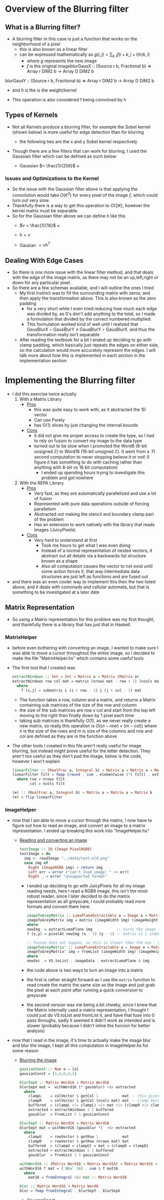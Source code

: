 #+LATEX_HEADER: \usepackage[margin=1.0in]{geometry}
#+Author: Jeremy Ornelas
* Overview of the Blurring filter
** What is a Blurring filter?
- A blurring filter in this case is just a function that works on the
  neighborhood of a pixel
  + this is also known as a linear filter
  + can be expressed mathematically as $g(i,j) = \sum_{k,l}f(i + k, j +l)h(k,l)$
    * where $g$ represents the new image
    * $f$ is the original imageblurGausX :: (Source r b, Fractional b) => Array r DIM2 b -> Array D DIM2 b
blurGausY :: (Source r b, Fractional b) => Array r DIM2 b -> Array D DIM2 b
    * and $h$ is the is the weight/kernel
  + This operation is also considered f being convolved by h
** Types of Kernels
- Not all Kernels produce a blurring filter, for example the Sobel
  kernel (shown below) is more useful for edge detection than for blurring
  - the following two are the x and y Sobel kernel respectively
     #+BEGIN_LaTeX
       \begin{pmatrix}
         -1 & -2 & -1\\
         0  & 0  &  0\\
         +1 & +2 & +1
       \end{pmatrix}
       ,
       \begin{pmatrix}
         -1 & 0 & +1\\
         -2  & 0  & +2\\
         -1 & 0 & +1
       \end{pmatrix}
  #+END_LaTeX
- Though there are a few filters that can work for blurring, Ι used
  the Gaussian filter which can be defined as such below
  + Gaussian $= \frac{1}{256}$ ×
     #+BEGIN_LaTeX
       \begin{pmatrix}
         1 & 4 & 6 & 4  & 1 \\
         2 & 8 & 12 & 8 & 2 \\
         6 & 24 & 36 & 24 & 6 \\
         2 & 8 & 12 & 8 & 2 \\
         1 & 4 & 6 & 4 & 1
       \end{pmatrix}
  #+END_LaTeX
*** Issues and Optimizations to the Kernel
- So the issue with the Gaussian filter above is that applying the
  convolution would take $O(K^2)$ for every pixel of the image $f$,
  which could turn out very slow.
- Thankfully there is a way to get this operation to $O(2K)$, however
  the kernel matrix must be separable.
- So for the Gaussian filter above we can define it like this
  * $v = \frac{1}{16}$ ×
    #+BEGIN_LaTeX
      \begin{pmatrix}
        1 & 4 & 6 & 4 & 1
      \end{pmatrix}
    #+END_LaTeX
  * $h = v$
  * Gausian $= vh^T$
** Dealing With Edge Cases
- So there is one more issue with the linear filter method, and that
  deals with the edge of the image matrix, as there may not be an
  up,left,right or down for any particular pixel.
- So there are a few schemas available, and I will outline the ones I tried
  + My first instinct was to fill the surrounding matrix with zeros, and
    then apply the transformation above. This is also known as the
    zero padding
    * for a very short while I even tried reducing how much each
      edge was divided by, as 0's don't add anything to the total, so
      I made a formulation that divided by the correct numbered multiplied.
    * This formulation worked kind of well until I realized that
      GausBlurX $\circ$ GausBlurY ≠ GausBlurY $\circ$ GausBlurX. and thus the
      transformation really isn't separable
  + After reading the textbook for a bit I ended up deciding to go
    with clamp padding, which basically just repeats the edges on
    either side, so the calculation would more accurately represent
    the edges. Ι will talk more about how this is implemented in each
    section in the implementation section
* Implementing the Blurring filter
- I did this exercise twice actually
  1. With a Matrix Library
     - _Pros_
       + this was quite easy to work with, as it abstracted the 1D vector
       + Can use Purely
       + has O(1) slices by just changing the internal bounds
     - _Cons_
       + it did not give me proper access to create the type, so I had to
         rely on fusion to convert my image to the data type
       + turned out to be slow when Ι promoted the Word8 (8-bit unsigned
         ℤ) to Word16 (16-bit unsigned ℤ). It went from a .11 second
         computation to never stopping believe it or not! (I figure it has
         something to do with caching rather than anything with 8-bit vs
         16 bit computation)
         * I ended up spending hours trying to investigate this
           problem and got nowhere
  2. With the REPA Library
     - _Pros_
       + Very fast, as they are automatically parallelized and use a lot
         of fusion
       + Represented with pure data operations outside of forcing
         parallelism
       + Abstracted out making the stencil and boundary clamp part of
         the problem
       + Has an extension to work natively with the library that reads
         images (JuicyPixels)
     - _Cons_
       + Very hard to understand at first
         * Took me hours to get what I was even doing
         * Instead of a normal representation of nested vectors, it
           abstract out all details via a backwards list structure
           known as a shape
         * Also all computation causes the vector to not exist until
           some action forces it, that way intermediate data
           structures are just left as functions and are fused out
- and there was an even cooler way to implement this then the two listed
  above, and it deals with comonads and cellular automata, but that is
  something to be investigated at a later date
** Matrix Representation
- So using a Matrix representation for this problem was my first
  thought, and thankfully there is a library that has just that in Haskell.
*** MatrixHelper
- before even bothering with converting an image, I wanted to make
  sure I was able to move a cursor throughout the entire image, so Ι
  decided to make the file "MatrixHelper.hs" which contains some
  useful tools
- The first tool that I created was
  #+BEGIN_SRC haskell
    extractWindows :: Int → Int → Matrix a → Matrix (Matrix a)
    extractWindows row col mat = matrix (nrows mat - row + 1) (ncols mat - col + 1) f
      where
        f (i,j) = submatrix i (i + row - 1) j (j + col - 1) mat
  #+END_SRC
  + The function takes a row, column and a matrix, and returns a Matrix
    containing sub matrices of the size of the row and column
  + the size of the sub matrices are row x col and start from the top
    left moving to the right then finally down by 1 pixel each time
  + taking sub matrices is thankfully $O(1)$, as we never really create
    a new matrix, so really this operation is $O((n-row) × (m-col))$
    where n is the size of the rows and m is size of the columns and row and
    col are defined as they are in the function above
- The other tools Ι created in this file aren't really useful for
  image blurring, but instead might prove useful for the letter
  detection. They aren't too useful as they don't pad the image, below
  is the code, however I won't explain
  #+BEGIN_SRC haskell
    linearFilter :: (RealFrac a, Integral b) ⇒ Matrix a → Matrix a → Matrix b
    linearFilter filt = fmap (round . sum . elementwise (*) filt) . extractWindows row col
      where row = nrows filt
            col = ncols filt

    (⊕) :: (RealFrac a, Integral b) ⇒ Matrix a → Matrix a → Matrix b
    (⊕) = flip linearFilter
  #+END_SRC
*** ImageHelper
- now that I am able to move a cursor through the matrix, I now have
  to figure out how to read an image, and convert an image to a matrix
  representation. I ended up breaking this work into "ImageHelper.hs"
  + _Reading and converting an image_
    #+BEGIN_SRC haskell
      testImage :: IO (Image PixelRGB8)
      testImage = do
        img <- readImage "../data/test-old.png"
        case img of
          Right (ImageRGB8 img) → return img
          Left err → error ("can't load image: " <> err)
          Right _ → error "unsupported format"
    #+END_SRC
    + Ι ended up deciding to go with JuicyPixels for all my image
      reading needs, here Ι read a RGB8 image, this isn't the most
      robust reader, since I later decided to do the matrix
      representation as all greyscale, I could probably read more
      formats and convert them here.
   #+BEGIN_SRC haskell
    imageToGreyMatrix :: LumaPlaneExtractable a ⇒ Image a → Matrix (PixelBaseComponent a)
    imageToGreyMatrix img = matrix (imageWidth img) (imageHeight img) f
    where
    newImg  = extractLumaPlane img           -- turns the image into greyscale
    f (x,y) = pixelAt newImg (x - 1) (y - 1) -- matrix is 1 indexed not 0

    -- fusion does not happen, so this is slower than the non ' version
    imageToGreyMatrix' :: LumaPlaneExtractable a ⇒ Image a → Matrix (PixelBaseComponent (PixelBaseComponent a))
    imageToGreyMatrix' img = fromList (imageWidth img) (imageHeight img) newVec
    where
    newVec  = VS.toList . imageData . extractLumaPlane $ img
   #+END_SRC
    + the code above is two ways to turn an image into a matrix
    + the first is rather straight forward as Ι use the =matrix=
      function to read create the matrix the same size as the image and
      just grab the pixel at each point after running a quick
      conversion to greyscale
    + the second version was me being a bit cheeky, since Ι knew
      that the Matrix internally used a matrix representation, I
      thought I could just do VS.toList and fromList it, and have that
      fuse into 0 pass throughs, sadly it seemed it didn't work as
      intended and is slower (probably because I didn't inline the
      funcion for better analysis)
- now that Ι read in the image, it's time to actually make the image
  blur and blur the image, I kept all this computation in ImageHelper.hs
  for some reason
  + _Blurring the image_
    #+BEGIN_SRC haskell
      gausianConst :: Num a ⇒ [a]
      gausianConst = [1,4,6,4,1]

      blurSepX :: Matrix Word16 → Matrix Word16
      blurSepX mat =  withWord16 (* gausblur) <$> extracted
        where
          clampL    = colVector $ getCol 1           mat -- this gives us the
          clampR    = colVector $ getCol (ncols mat) mat -- clamp border effect
          buffered  = (clampL <|> clampL) <|> mat <|> (clampR <|> clampR)
          extracted = extractWindows 1 5 buffered
          gausblur  = fromList 5 1 gausianConst

      blurSepY :: Matrix Word16 → Matrix Word16
      blurSepY mat = withWord16 (gausblur *)  <$> extracted
        where
          clampU    = rowVector $ getRow 1           mat
          clampD    = rowVector $ getRow (nrows mat) mat
          buffered  = (clampU ↔ clampU) ↔ mat ↔ (clampD ↔ clampD)
          extracted = extractWindows 5 1 buffered
          gausblur  = fromUist 1 5 gausianConst

      withWord16 :: (Matrix Word16 → Matrix Word16) → Matrix Word16 → Word16
      withWord16 f mat = (`div` 16) . sum $ f mat16
        where
          mat16 = fromIntegral <$> mat :: Matrix Word16

      blur :: Matrix Word16 → Matrix Word8
      blur = fmap fromIntegral . blurSepY . blurSepX

    #+END_SRC

    + _GausianConst_
      * so this just mimics the h definition in part 1, Ι  end up
        converting this to a matrix in the computation below
    + _blurSepX_
      * this is filter that blurs the image with the v^T filter from
        part1. this is called blurX instead of blurY as we are getting
        5 by 1 slices of our matrix as seen in
        =extracted = extractWindows 5 1 buffered=. now buffered isn't
        our original matrix, instead it's our matrix but padded on the
        left and right with the leftmost and rightmost elements
        respectively. as discussed in part1 these are just clamps,
        originally Ι just had zeros on the edges, but Ι did not like the results
      * I will discuss what =withWord16= does in the section below, as
        there is interesting optimizations happening there. However I
        will say that Ι do send the partial application of the matrix
        multiplication to =withWord16= as this is where the pixel
        value is calculated

    + _blurSepY_
      * This is basically the same as blurSepX except we are working
        on vertical slices instead of horizontal slices (hence y and not x)

    + _withWord16_
      * So this function is particular interesting, as this is where
        the matrix representation of the code breaks down. If Ιchanged
        all the bindings to =Word8= and get rid of the =mat16= line,
        then I would get rounding errors, as 88 * 6 = 16, and thus after
        calculating a matrix multiplication, we get a number between
        0-255 that gets divided by 16 after it leaving us with a range
        of 0-16 after rounding.

      * However quickly converting an image with =Word8= math was really
        fast and I could even convert big images rather quickly, however
        when Ι converted that one section of computation to =Word16=
        the program stopped, and Ι could only convert small images

    + _blur_
      * This function is rather simple, it's just the composition of
        the two other blurs, and this is what I will use to generate the
        images that will be under the next section
- After Getting the blurring up, I had to convert the data type back
  to an image, which was once again quite simple
  #+BEGIN_SRC haskell
    matrixToGreyImg :: Pixel a => Matrix a -> Image a
    matrixToGreyImg mat = generateImage f (ncols mat) (nrows mat)
      where f i j = mat ! (i + 1, j + 1)
  #+END_SRC
  + this code really speaks for itself, ! is an index operation, and the
    matrix is 1 indexed not 0, so I had to add the (+1)'s
- _Other Issues_
  + Another issue besides the time of this interpretation is the
    amount of memory it consumes.
  + this way of dealing with the image would load the entire image
    into memory, which is far from ideal, and we'll see in the REPΑ
    representation the memory usage stays low all throughout

- Now that we finally have our Image → Matrix → Image code up we can
  finally convert some images!
  + shown below is the code Ι used to run the process
    #+BEGIN_SRC haskell
      mainMatrix :: IO ()
      mainMatrix = do
        x <- testImage
        let new  = blur $ fmap fromIntegral (imageToGreyMatrix x)
        let new' = matrixToGreyImg new
        savePngImage "./test-2.png" (ImageY8 (matrixToGreyImg (imageToGreyMatrix x)))
        savePngImage "./test.png" (ImageY8 new')
    #+END_SRC
    * we just run and save the image before blur and after blur
      + the far left one is the original fully colored, we'll see more
        of that one later
      + the middle is the unaltered greyscale version of the image
      + and finally the far right is the blurred version of this
        150x150px image;
        #+BEGIN_LaTeX
         \begin{figure}
           \centering
           \begin{subfigure}
             \centering
             \includegraphics[width=0.2\textwidth]{../data/test-image.png}
           \end{subfigure}%
           \begin{subfigure}
             \centering
             \includegraphics[width=0.2\textwidth]{../data/image-original.png}
           \end{subfigure}
           \begin{subfigure}
             \centering
             \includegraphics[width=0.2\textwidth]{../data/image-blurred.png}
           \end{subfigure}
         \end{figure}
 #+END_LaTeX
** Repa Representation
- This representation comes from the fact that I wanted the code to
  run on the full 1500x1500 version of the images above, and I spent
  hours trying to debug why =Word16= slowed down the program so much.
- Repa also gives me tools to do this work rather easily, so I'll
  break this section into 3 parts
  1. What is REPA and why did it take me to understand what Ι was doing
  2. Working just on Grey images
  3. Working on both grey and colored images
*** What is REPA and why did it take me to understand what Ι was doing
- so REPA is a library for high performance regular multi-dimensional
  parallel arrays.
- This means a few things
  1. we don't have to say a word about parallelism and our code will
     still be run in parallel (I ended up getting 100% on all 8 of my cores!)
  2. REPΑ is rather fast and memory efficient
  3. REPA due to its "multi-dimensional" nature has rather complex
     type signatures and makes grokking it rather hard at first
- So REPA achieves its speed in a rather interesting way, whenever
  a function is invoked, REPA doesn't actually make an array
  #+BEGIN_SRC haskell
    a = fromListUnboxed (Z :. 4 :. 4) [1..16] :: Array U DIM2 Int
    R.map (+ 1) a :: Array D DIM2 Int
  #+END_SRC
  + so here we make an unboxed array (that's what U means) of dimension 4 by 4 (that's what
    Z :. ... means) with type Int inside.
  + when we run map over the entire array instead of getting another
    Unboxed type U back, we instead get the type =Array D DIM2 Int=
    back, where D means that this array is really just functions from
    indices to elements. So the array never really exists in memory
  + this is rather useful, as this map can be fused out and the
    intermediate arrays never exist
- Another note is the shape, the (Z :. 4 :. 4) notation denotes the
  shape of the array, and this data structure is best to be thought of
  as a reverse list
- even with understanding both of these points, it took me more than
  just a few hours to fully understand how to use the library, and in
  the following two sections I'll try to explain the logic of what is happening.
*** Working just on Grey images
- so like the matrix representation Ι decided to once again only work
  on grey images at first
- the code for both these sections are in RepaHelper.hs
- The first step was trying to figure out how to turn an Image into a
  Repa array.
  #+BEGIN_SRC haskell
    -- only going to be working on 2D images for now, trying to figure out slices is too much
    imageToGreyRepa :: LumaPlaneExtractable a ⇒ Image a → Array D DIM2 (PixelBaseComponent a)
    imageToGreyRepa img@(Image w h _) = R.fromFunction (Z :. w :. h) f
      where f (Z :. i :. j) = pixelAt newImg i j
            newImg          = extractLumaPlane img
  #+END_SRC
  + so I end up representing a grey image as a 2D array (DIM2 stands
    for dimension 2).
  + I do this by making a function that takes an image (an image
    consists of the width, height, and data) which we call img with
    width w and height h, and returning our array
  + this array never really gets materialized, as we just make the
    array from a function that just queries the greyed version of the image
- Now that we have the image in the data that we can work with, we
  must now make our Gaussian once again
  #+BEGIN_SRC haskell
    gausianStencilX :: Num a ⇒ Stencil DIM2 a
    gausianStencilY :: Num a ⇒ Stencil DIM2 a
    gausianStencilX = [stencil2| 1 4 6 4 1 |]
    gausianStencilY = [stencil2| 1
                                 4
                                 6
                                 4
                                 1 |]
  #+END_SRC
  + this code is a bit special. So Repa has a stencil library that was
    made to basically apply any arbitrary kernel as long as it's
    smaller than 7x7
  + so these two represent the Gaussian and give other data to our
    function below
  #+BEGIN_SRC haskell
  blurGausX :: (Source r b, Fractional b) ⇒ Array r DIM2 b → Array D DIM2 b
  blurGausY :: (Source r b, Fractional b) ⇒ Array r DIM2 b → Array D DIM2 b
  blurGausX = R.map (/ 16) . mapStencil2 BoundClamp gausianStencilX
  blurGausY = R.map (/ 16) . mapStencil2 BoundClamp gausianStencilY

  blur :: (Source r b, Fractional b) ⇒ Array r DIM2 b → Array D DIM2 b
  blur = blurGausX . blurGausY
  #+END_SRC
  + The library is kind enough to give us a mapStencil over a 2D
    array, so really we just map the Gaussian and then divide by 16, and compose
    both of them to get the blur

  + The stencil probably runs in parallel, though I'm not quite sure
    where the parallelization is coming from (might be even before
    this point!)

- So now that we have the blur filter working, we just have to make a
  conversion function then run it
  #+BEGIN_SRC haskell
    repaToGreyImage :: (RealFrac a, Source r a) ⇒ Array r DIM2 a → Image Word8
    repaToGreyImage xs = generateImage create width height
      where Z :. width :. height = R.extent xs
            create i j           = round (xs ! (Z :. i :. j)) :: Word8
  #+END_SRC
  + once again we use generateImage and grab the proper coordinates

- So now lets run the image blur again but on a bigger version of the
  same image!
  #+BEGIN_SRC haskell
    mainRepaGrey = do
      x <- testImage
      let y = R.imageToGreyRepa x
      let z = R.blur $ R.map fromIntegral y
      savePngImage "./repa-test-real.png" (ImageY8 (R.repaToGreyImage z))
  #+END_SRC
  + this code basically grabs the image and runs our functions
  + and once again we save the pngs which can be viewed below
  + I've had to scale the image down for the PDF, so do use my
    directories and look at "repa-big-test" and "test-big"
  + So the image on the left below is the original
  + And the image on the right is the blurred version
            #+BEGIN_LaTeX
              \begin{figure}
                \centering
                \begin{subfigure}
                  \centering
                  \includegraphics[width=0.4\textwidth]{../data/test-big.png}
                \end{subfigure}%
                \begin{subfigure}
                  \centering
                  \includegraphics[width=0.4\textwidth]{../data/repa-big-test.png}
                \end{subfigure}
              \end{figure}
            #+END_LaTeX
  + I ended up scaling the images to .4, as the blurring is more
    subtle on bigger image
  + 
*** Working on both grey and colored images
- this section in particular took a lot of effort as it took me quite
  a while to grok how slices work in this library and how to properly
  use the tools
- Reading an image to a REPA array is already done for me as there is
  a =readImageRGB= function provided in JuicyPixels-repa, so I don't
  have to worry about that part
- to get a grip on the tools, I thought Ι would make
  repaExtractWindows which really isn't used
  #+BEGIN_SRC haskell
    repaExtractWindows :: (Source r a) => Int -> Int -> Array r DIM3 a -> Array D DIM3 (Array D DIM3 a)
    repaExtractWindows row col arr = R.fromFunction (Z :. i - row :. j - col :. k) grabsubs
      where Z :. i :. j :. k = R.extent arr
            grabsubs sh      = R.extract sh (Z :. row :. col :. 1) arr
  #+END_SRC
  + I made this as I was confused on how to get subsection of the
    array properly. At first =R.fromFunction= used to be =R.traverse=
    that took an array and did some calculations, but it turned out to not
    be needed
  + there is a nifty function called extract which I can give it a
    shape of where to start and how big it is.
- Now that Ιwas understanding what I was doing, we can now make
  blurCol
  #+BEGIN_SRC haskell
    data MyImage a = RGB a a a | RGBA a a a a | Grey a

    fromList :: [a] -> MyImage a
    fromList [a,b,c]   = RGB a b c
    fromList [a,b,c,d] = RGBA a b c d
    fromList [a]       = Grey a
    fromList _         = error "not a valid image"

    blurCol :: (Fractional e, Source r e) => Array r DIM3 e -> Array D DIM3 e
    blurCol = flip reshape . f . fromList . fmap blur . slices <*> R.extent
      where f (RGBA a b c d) = interleave4 a b c d
            f (RGB a b c)    = interleave3 a b c
            f (Grey a)       = a

    slices :: Source r e => Array r DIM3 e -> [Array D DIM2 e]
    slices arr = f <$> [0..(k-1)]
      where
        (Z :. _ :. _ :. k) = R.extent arr
        f a                = slice arr (Z :. All :. All :. (a :: Int))
  #+END_SRC
  + I broke this function up into 3 discrete pieces, my custom data
    type, blurCol, and slices

    * _Slices_
      - slices takes an array and stuffs the 3rd dimension of the array
        into its own list while keeping all x and y coordinates of the array
      - this leaves us with a list of 2D arrays, which means the old
        blur filter can work
    * _MyImage_
      - this data type was mostly a response to the interleave
        functions. due to how strict Haskell is with its types Ι can't
        just check the size of the list I get from slices and decide on
        which one I want
      - so I created this data type just to facilitate the interleave
        functionality
        + interleave just interleaves all elements in the arrays given
          to it
      - Also note at first I used R.++ instead, but that ended up
        splitting they image into 3 versions of the original image
    * _blurCol_
      - blurCol is where the magic happens, now that we have 2D
        slices, we can now just call blur on each slice and combine it
        with interleave. Finally we get a 2D array back, so we just
        reshape the array into a 3rd dimensional one

- All that is left is converting the array into a 3D one. there is
  actually a function called =imgToImage :: Img a → DynamicImage= but
  oddly enough it segfaults (it uses some weird foreign pointer
  magic), so I made my own once again
  #+BEGIN_SRC haskell
    repaToRGBImage :: (RealFrac a, Source r a) ⇒ Array r DIM3 a → Image PixelRGB8
    repaToRGBImage arr = generateImage create height width -- may have mixed up the width and height at some point
      where
        Z :. width :. height :. _ = R.extent arr
        create i j                = PixelRGB8 (grab 0) (grab 1) (grab 2)
          where grab k = round $ arr ! (Z :. j :. i :. k) :: Word8
  #+END_SRC

  + So this code looks a lot like the grey image converter, however
    there is one weird difference, and that is in the generate image I
    give it height then width, and Ι index my array with j then i
    instead of i then j. I think something might have been flipped at
    once point, I'm not too sure, but this works like a charm.

  + A previous version used to use foldl1 with the PixelRGB8 and keeping
    the computation in the list, but since Ιused the wrong fold, I
    ended up mixing up R and B on the final image which I will show with
    the rest.

- So now lets run and see what we get!
  #+BEGIN_SRC haskell
    main = do
      x <- C.readImageRGB "./data/Color-test.png"
      let y = case x of Left _ -> error "image not found"; Right z -> z
      let z = R.blurCol (R.map fromIntegral (imgData y))
      z' <- R.computeUnboxedP z :: IO(R.Array R.U R.DIM3 Double)
      let z'' = R.repaToRGBImage z'
      savePngImage "./Color-save.png" (ImageRGB8 z'')
  #+END_SRC
  + the computeUnboxedP is the only parallel code I've written, which
    just tells the array to be computed in parallel, idk if this
    speeds up the computation however.
  + but lets see the fruits of our labor. I would suggest looking in
    the data director and look at "Color-test"
    "Color-save-proper-colors" and "Color-save-proper-colors" for the
    full size images
  + the left is the original
  + the right was the mistaken R B flip and blurred
  + and the bottom is the blurred version of the first
    #+BEGIN_LaTeX
      \begin{figure}
        \centering
        \begin{subfigure}
          \centering
          \includegraphics[width=0.4\textwidth]{../data/Color-test.png}
        \end{subfigure}%
        \begin{subfigure}
          \centering
          \includegraphics[width=0.4\textwidth]{../data/Color-save-inverted-red-blue.png}
        \end{subfigure}
        \begin{subfigure}
          \centering
          \includegraphics[width=0.4\textwidth]{../data/Color-save-proper-colors.png}
        \end{subfigure}
      \end{figure}
    #+END_LaTeX
